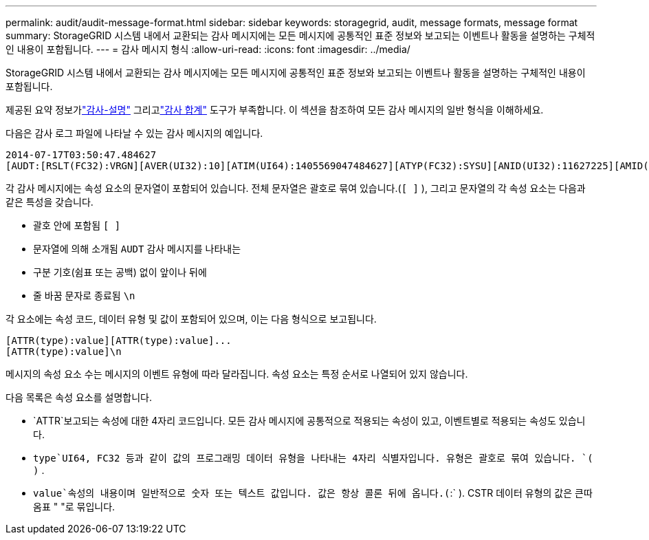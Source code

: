---
permalink: audit/audit-message-format.html 
sidebar: sidebar 
keywords: storagegrid, audit, message formats, message format 
summary: StorageGRID 시스템 내에서 교환되는 감사 메시지에는 모든 메시지에 공통적인 표준 정보와 보고되는 이벤트나 활동을 설명하는 구체적인 내용이 포함됩니다. 
---
= 감사 메시지 형식
:allow-uri-read: 
:icons: font
:imagesdir: ../media/


[role="lead"]
StorageGRID 시스템 내에서 교환되는 감사 메시지에는 모든 메시지에 공통적인 표준 정보와 보고되는 이벤트나 활동을 설명하는 구체적인 내용이 포함됩니다.

제공된 요약 정보가link:using-audit-explain-tool.html["감사-설명"] 그리고link:using-audit-sum-tool.html["감사 합계"] 도구가 부족합니다. 이 섹션을 참조하여 모든 감사 메시지의 일반 형식을 이해하세요.

다음은 감사 로그 파일에 나타날 수 있는 감사 메시지의 예입니다.

[listing]
----
2014-07-17T03:50:47.484627
[AUDT:[RSLT(FC32):VRGN][AVER(UI32):10][ATIM(UI64):1405569047484627][ATYP(FC32):SYSU][ANID(UI32):11627225][AMID(FC32):ARNI][ATID(UI64):9445736326500603516]]
----
각 감사 메시지에는 속성 요소의 문자열이 포함되어 있습니다.  전체 문자열은 괄호로 묶여 있습니다.(`[ ]` ), 그리고 문자열의 각 속성 요소는 다음과 같은 특성을 갖습니다.

* 괄호 안에 포함됨 `[ ]`
* 문자열에 의해 소개됨 `AUDT` 감사 메시지를 나타내는
* 구분 기호(쉼표 또는 공백) 없이 앞이나 뒤에
* 줄 바꿈 문자로 종료됨 `\n`


각 요소에는 속성 코드, 데이터 유형 및 값이 포함되어 있으며, 이는 다음 형식으로 보고됩니다.

[listing]
----
[ATTR(type):value][ATTR(type):value]...
[ATTR(type):value]\n
----
메시지의 속성 요소 수는 메시지의 이벤트 유형에 따라 달라집니다.  속성 요소는 특정 순서로 나열되어 있지 않습니다.

다음 목록은 속성 요소를 설명합니다.

* `ATTR`보고되는 속성에 대한 4자리 코드입니다.  모든 감사 메시지에 공통적으로 적용되는 속성이 있고, 이벤트별로 적용되는 속성도 있습니다.
* `type`UI64, FC32 등과 같이 값의 프로그래밍 데이터 유형을 나타내는 4자리 식별자입니다.  유형은 괄호로 묶여 있습니다. `( )` .
* `value`속성의 내용이며 일반적으로 숫자 또는 텍스트 값입니다.  값은 항상 콜론 뒤에 옵니다.(`:` ).  CSTR 데이터 유형의 값은 큰따옴표 " "로 묶입니다.

